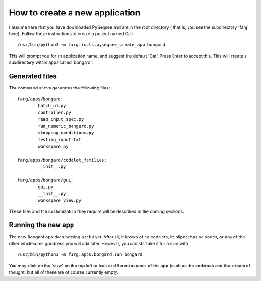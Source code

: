 How to create a new application
================================

I assume here that you have downloaded PySeqsee and are in the root directory (
that is, you see the subdirectory 'farg' here). Follow these instructions to
create a project named Cat::

  /usr/bin/python3 -m farg.tools.pyseqsee_create_app bongard

This will prompt you for an application name, and suggest the default 'Cat'.
Press Enter to accept this. This will create a subdirectory within apps called
'bongard'.

Generated files
-----------------

The command above generates the following files::

        farg/apps/bongard:
                batch_ui.py
                controller.py
                read_input_spec.py
                run_numeric_bongard.py
                stopping_conditions.py
                testing_input.txt
                workspace.py

        farg/apps/bongard/codelet_families:
                __init__.py

        farg/apps/bongard/gui:
                gui.py
                __init__.py
                workspace_view.py

These files and the customization they require will be described in the coming sections.

Running the new app
------------------------

The new Bongard app does nothing useful yet. After all, it
knows of no codelets, its slipnet has no nodes, or any of the other wholesome
goodness you will add later. However, you can still take it for a spin with ::

  /usr/bin/python3 -m farg.apps.bongard.run_bongard


You may click on the 'view' on the top left to look at different aspects of the app (such as the
coderack and the stream of thought, but all of these are of course currently empty.

